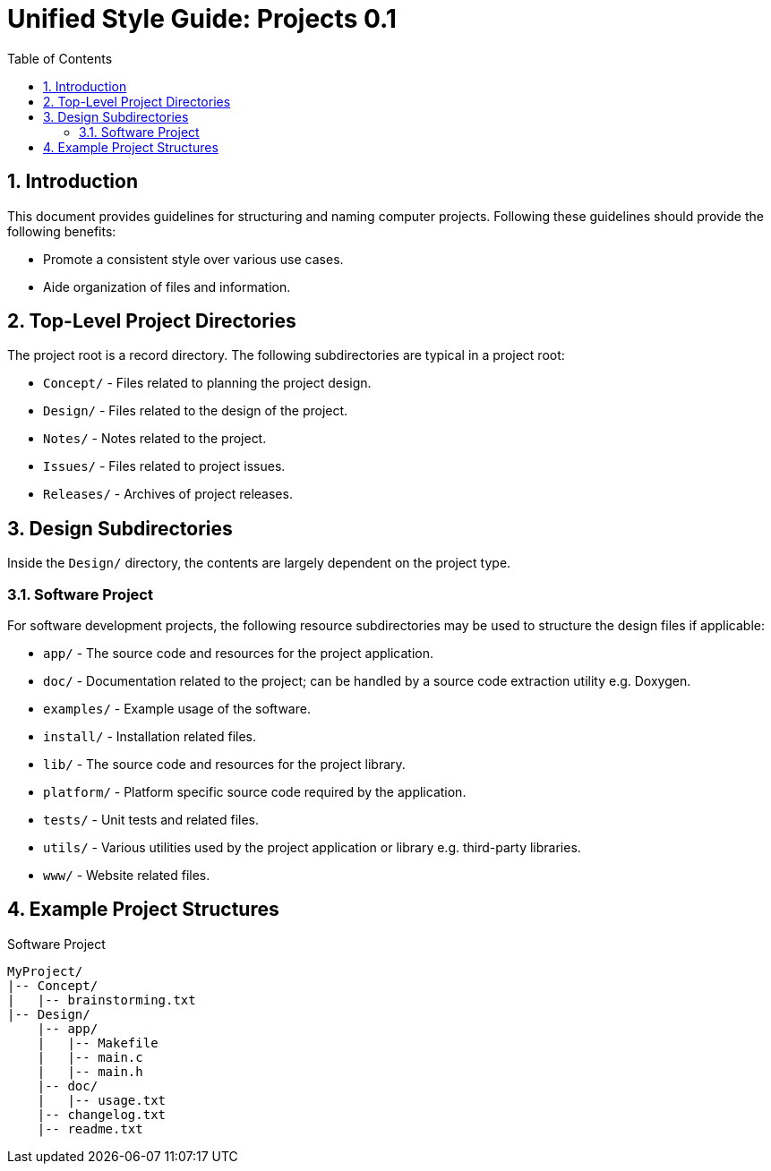 = Unified Style Guide: Projects {revnum}
:revnum: 0.1
:numbered:
:toc2:

== Introduction
This document provides guidelines for structuring and naming computer projects. Following these guidelines should provide the following benefits:

  - Promote a consistent style over various use cases.
  - Aide organization of files and information.

== Top-Level Project Directories
The project root is a record directory. The following subdirectories are typical in a project root:

  - `Concept/` - Files related to planning the project design.
  - `Design/` - Files related to the design of the project.
  - `Notes/` - Notes related to the project.
  - `Issues/` - Files related to project issues.
  - `Releases/` - Archives of project releases.

== Design Subdirectories
Inside the `Design/` directory, the contents are largely dependent on the project type.

=== Software Project
For software development projects, the following resource subdirectories may be used to structure the design files if applicable:

  - `app/` - The source code and resources for the project application.
  - `doc/` - Documentation related to the project; can be handled by a source code extraction utility e.g. Doxygen.
  - `examples/` - Example usage of the software.
  - `install/` - Installation related files.
  - `lib/` - The source code and resources for the project library.
  - `platform/` - Platform specific source code required by the application.
  - `tests/` - Unit tests and related files.
  - `utils/` - Various utilities used by the project application or library e.g. third-party libraries.
  - `www/` - Website related files.

== Example Project Structures
.Software Project
----
MyProject/
|-- Concept/
|   |-- brainstorming.txt
|-- Design/
    |-- app/
    |   |-- Makefile
    |   |-- main.c
    |   |-- main.h
    |-- doc/
    |   |-- usage.txt
    |-- changelog.txt
    |-- readme.txt
----
